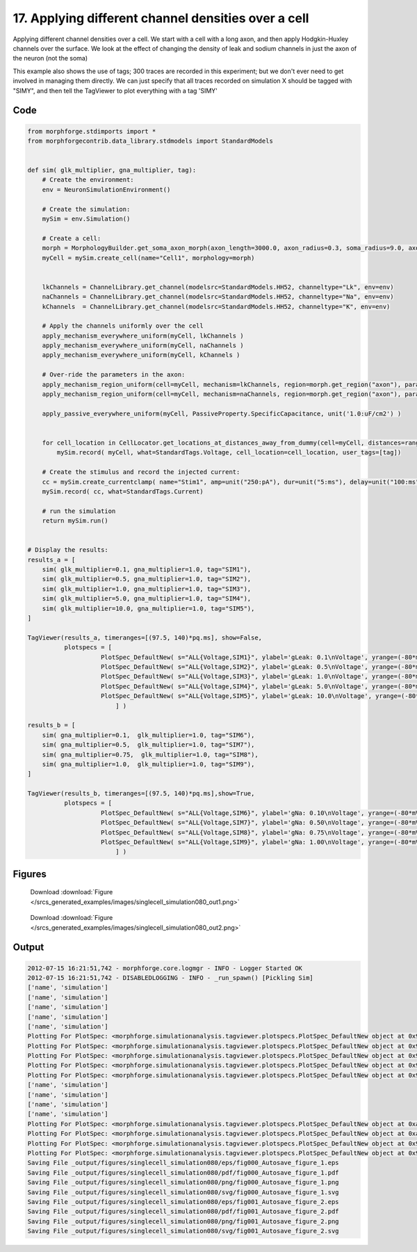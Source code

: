 
17. Applying different channel densities over a cell
====================================================


Applying different channel densities over a cell.
We start with a cell with a long axon, and then apply Hodgkin-Huxley channels over the surface.
We look at the effect of changing the density of leak and sodium channels in just the axon
of the neuron (not the soma)

This example also shows the use of tags; 300 traces are recorded in this experiment; but we don't ever need to get
involved in managing them directly. We can just specify that all traces recorded on simulation X should be tagged with "SIMY", and
then tell the TagViewer to plot everything with a tag 'SIMY'

Code
~~~~

.. code-block:: python

	
	
	
	
	
	
	
	
	from morphforge.stdimports import *
	from morphforgecontrib.data_library.stdmodels import StandardModels
	
	
	def sim( glk_multiplier, gna_multiplier, tag):
	    # Create the environment:
	    env = NeuronSimulationEnvironment()
	
	    # Create the simulation:
	    mySim = env.Simulation()
	
	    # Create a cell:
	    morph = MorphologyBuilder.get_soma_axon_morph(axon_length=3000.0, axon_radius=0.3, soma_radius=9.0, axon_sections=20)
	    myCell = mySim.create_cell(name="Cell1", morphology=morph)
	
	
	    lkChannels = ChannelLibrary.get_channel(modelsrc=StandardModels.HH52, channeltype="Lk", env=env)
	    naChannels = ChannelLibrary.get_channel(modelsrc=StandardModels.HH52, channeltype="Na", env=env)
	    kChannels  = ChannelLibrary.get_channel(modelsrc=StandardModels.HH52, channeltype="K", env=env)
	
	    # Apply the channels uniformly over the cell
	    apply_mechanism_everywhere_uniform(myCell, lkChannels )
	    apply_mechanism_everywhere_uniform(myCell, naChannels )
	    apply_mechanism_everywhere_uniform(myCell, kChannels )
	
	    # Over-ride the parameters in the axon:
	    apply_mechanism_region_uniform(cell=myCell, mechanism=lkChannels, region=morph.get_region("axon"), parameter_multipliers={'gScale':glk_multiplier})
	    apply_mechanism_region_uniform(cell=myCell, mechanism=naChannels, region=morph.get_region("axon"), parameter_multipliers={'gScale':gna_multiplier})
	
	    apply_passive_everywhere_uniform(myCell, PassiveProperty.SpecificCapacitance, unit('1.0:uF/cm2') )
	
	
	    for cell_location in CellLocator.get_locations_at_distances_away_from_dummy(cell=myCell, distances=range(9, 3000, 100) ):
	        mySim.record( myCell, what=StandardTags.Voltage, cell_location=cell_location, user_tags=[tag])
	
	    # Create the stimulus and record the injected current:
	    cc = mySim.create_currentclamp( name="Stim1", amp=unit("250:pA"), dur=unit("5:ms"), delay=unit("100:ms"), cell_location=myCell.get_location("soma"))
	    mySim.record( cc, what=StandardTags.Current)
	
	    # run the simulation
	    return mySim.run()
	
	
	# Display the results:
	results_a = [
	    sim( glk_multiplier=0.1, gna_multiplier=1.0, tag="SIM1"),
	    sim( glk_multiplier=0.5, gna_multiplier=1.0, tag="SIM2"),
	    sim( glk_multiplier=1.0, gna_multiplier=1.0, tag="SIM3"),
	    sim( glk_multiplier=5.0, gna_multiplier=1.0, tag="SIM4"),
	    sim( glk_multiplier=10.0, gna_multiplier=1.0, tag="SIM5"),
	]
	
	TagViewer(results_a, timeranges=[(97.5, 140)*pq.ms], show=False,
	          plotspecs = [
	                    PlotSpec_DefaultNew( s="ALL{Voltage,SIM1}", ylabel='gLeak: 0.1\nVoltage', yrange=(-80*mV,50*mV), legend_labeller=None ),
	                    PlotSpec_DefaultNew( s="ALL{Voltage,SIM2}", ylabel='gLeak: 0.5\nVoltage', yrange=(-80*mV,50*mV), legend_labeller=None ),
	                    PlotSpec_DefaultNew( s="ALL{Voltage,SIM3}", ylabel='gLeak: 1.0\nVoltage', yrange=(-80*mV,50*mV), legend_labeller=None ),
	                    PlotSpec_DefaultNew( s="ALL{Voltage,SIM4}", ylabel='gLeak: 5.0\nVoltage', yrange=(-80*mV,50*mV), legend_labeller=None ),
	                    PlotSpec_DefaultNew( s="ALL{Voltage,SIM5}", ylabel='gLeak: 10.0\nVoltage', yrange=(-80*mV,50*mV), legend_labeller=None ),
	                        ] )
	
	results_b = [
	    sim( gna_multiplier=0.1,  glk_multiplier=1.0, tag="SIM6"),
	    sim( gna_multiplier=0.5,  glk_multiplier=1.0, tag="SIM7"),
	    sim( gna_multiplier=0.75,  glk_multiplier=1.0, tag="SIM8"),
	    sim( gna_multiplier=1.0,  glk_multiplier=1.0, tag="SIM9"),
	]
	
	TagViewer(results_b, timeranges=[(97.5, 140)*pq.ms],show=True,
	          plotspecs = [
	                    PlotSpec_DefaultNew( s="ALL{Voltage,SIM6}", ylabel='gNa: 0.10\nVoltage', yrange=(-80*mV,50*mV), legend_labeller=None ),
	                    PlotSpec_DefaultNew( s="ALL{Voltage,SIM7}", ylabel='gNa: 0.50\nVoltage', yrange=(-80*mV,50*mV), legend_labeller=None ),
	                    PlotSpec_DefaultNew( s="ALL{Voltage,SIM8}", ylabel='gNa: 0.75\nVoltage', yrange=(-80*mV,50*mV), legend_labeller=None ),
	                    PlotSpec_DefaultNew( s="ALL{Voltage,SIM9}", ylabel='gNa: 1.00\nVoltage', yrange=(-80*mV,50*mV), legend_labeller=None ),
	                        ] )
	
	




Figures
~~~~~~~~


.. figure:: /srcs_generated_examples/images/singlecell_simulation080_out1.png
    :width: 3in
    :figwidth: 4in

    Download :download:`Figure </srcs_generated_examples/images/singlecell_simulation080_out1.png>`


.. figure:: /srcs_generated_examples/images/singlecell_simulation080_out2.png
    :width: 3in
    :figwidth: 4in

    Download :download:`Figure </srcs_generated_examples/images/singlecell_simulation080_out2.png>`






Output
~~~~~~

.. code-block:: bash

    	2012-07-15 16:21:51,742 - morphforge.core.logmgr - INFO - Logger Started OK
	2012-07-15 16:21:51,742 - DISABLEDLOGGING - INFO - _run_spawn() [Pickling Sim]
	['name', 'simulation']
	['name', 'simulation']
	['name', 'simulation']
	['name', 'simulation']
	['name', 'simulation']
	Plotting For PlotSpec: <morphforge.simulationanalysis.tagviewer.plotspecs.PlotSpec_DefaultNew object at 0x97cb40c>
	Plotting For PlotSpec: <morphforge.simulationanalysis.tagviewer.plotspecs.PlotSpec_DefaultNew object at 0x9803fcc>
	Plotting For PlotSpec: <morphforge.simulationanalysis.tagviewer.plotspecs.PlotSpec_DefaultNew object at 0x9805f0c>
	Plotting For PlotSpec: <morphforge.simulationanalysis.tagviewer.plotspecs.PlotSpec_DefaultNew object at 0x97d1d0c>
	Plotting For PlotSpec: <morphforge.simulationanalysis.tagviewer.plotspecs.PlotSpec_DefaultNew object at 0x970b84c>
	['name', 'simulation']
	['name', 'simulation']
	['name', 'simulation']
	['name', 'simulation']
	Plotting For PlotSpec: <morphforge.simulationanalysis.tagviewer.plotspecs.PlotSpec_DefaultNew object at 0xa33166c>
	Plotting For PlotSpec: <morphforge.simulationanalysis.tagviewer.plotspecs.PlotSpec_DefaultNew object at 0xa417c2c>
	Plotting For PlotSpec: <morphforge.simulationanalysis.tagviewer.plotspecs.PlotSpec_DefaultNew object at 0x97cc28c>
	Plotting For PlotSpec: <morphforge.simulationanalysis.tagviewer.plotspecs.PlotSpec_DefaultNew object at 0x97d72ac>
	Saving File _output/figures/singlecell_simulation080/eps/fig000_Autosave_figure_1.eps
	Saving File _output/figures/singlecell_simulation080/pdf/fig000_Autosave_figure_1.pdf
	Saving File _output/figures/singlecell_simulation080/png/fig000_Autosave_figure_1.png
	Saving File _output/figures/singlecell_simulation080/svg/fig000_Autosave_figure_1.svg
	Saving File _output/figures/singlecell_simulation080/eps/fig001_Autosave_figure_2.eps
	Saving File _output/figures/singlecell_simulation080/pdf/fig001_Autosave_figure_2.pdf
	Saving File _output/figures/singlecell_simulation080/png/fig001_Autosave_figure_2.png
	Saving File _output/figures/singlecell_simulation080/svg/fig001_Autosave_figure_2.svg
	




